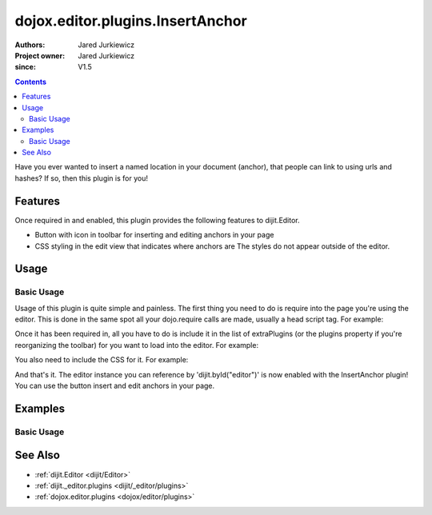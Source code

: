 .. _dojox/editor/plugins/InsertAnchor:

=================================
dojox.editor.plugins.InsertAnchor
=================================

:Authors: Jared Jurkiewicz
:Project owner: Jared Jurkiewicz
:since: V1.5

.. contents::
    :depth: 2

Have you ever wanted to insert a named location in your document (anchor), that people can link to using urls and hashes?  If so, then this plugin is for you!

Features
========

Once required in and enabled, this plugin provides the following features to dijit.Editor.

* Button with icon in toolbar for inserting and editing anchors in your page
* CSS styling in the edit view that indicates where anchors are  The styles do not appear outside of the editor.


Usage
=====

Basic Usage
-----------
Usage of this plugin is quite simple and painless.  The first thing you need to do is require into the page you're using the editor.  This is done in the same spot all your dojo.require calls are made, usually a head script tag.  For example:

.. js ::
 
    dojo.require("dijit.Editor");
    dojo.require("dojox.editor.plugins.InsertAnchor");


Once it has been required in, all you have to do is include it in the list of extraPlugins (or the plugins property if you're reorganizing the toolbar) for you want to load into the editor.  For example:

.. html ::

  <div data-dojo-type="dijit.Editor" id="editor" data-dojo-props="extraPlugins:['insertanchor']"></div>


You also need to include the CSS for it.  For example:

.. html ::

  <style>
    @import "dojox/editor/plugins/resources/css/InsertAnchor.css";
  </style>


And that's it.  The editor instance you can reference by 'dijit.byId("editor")' is now enabled with the InsertAnchor plugin!  You can use the button insert and edit anchors in your page.

Examples
========

Basic Usage
-----------

.. code-example::
  :djConfig: parseOnLoad: true
  :version: 1.4

  .. js ::

    <script>
      dojo.require("dijit.form.Button");
      dojo.require("dijit.Editor");
      dojo.require("dojox.editor.plugins.InsertAnchor");
    </script>

  .. css::

    <style>
      @import "{{baseUrl}}dojox/editor/plugins/resources/css/InsertAnchor.css";
    </style>
    
  .. html::

    <b>Move the cursor around and select blockquote to blockquote a section of the document.</b>
    <br>
    <div data-dojo-type="dijit.Editor" height="250px" id="input" data-dojo-props="extraPlugins:['insertanchor']">
    <div>
    <br>
    blah blah & blah!
    <br>
    </div>
    <br>
    <table>
    <tbody>
    <tr>
    <td style="border-style:solid; border-width: 2px; border-color: gray;">One cell</td>
    <td style="border-style:solid; border-width: 2px; border-color: gray;">
    Two cell
    </td>
    </tr>
    </tbody>
    </table>
    <ul>
    <li>item one</li>
    <li>
    item two
    </li>
    </ul>
    </div>

See Also
========

* :ref:`dijit.Editor <dijit/Editor>`
* :ref:`dijit._editor.plugins <dijit/_editor/plugins>`
* :ref:`dojox.editor.plugins <dojox/editor/plugins>`
